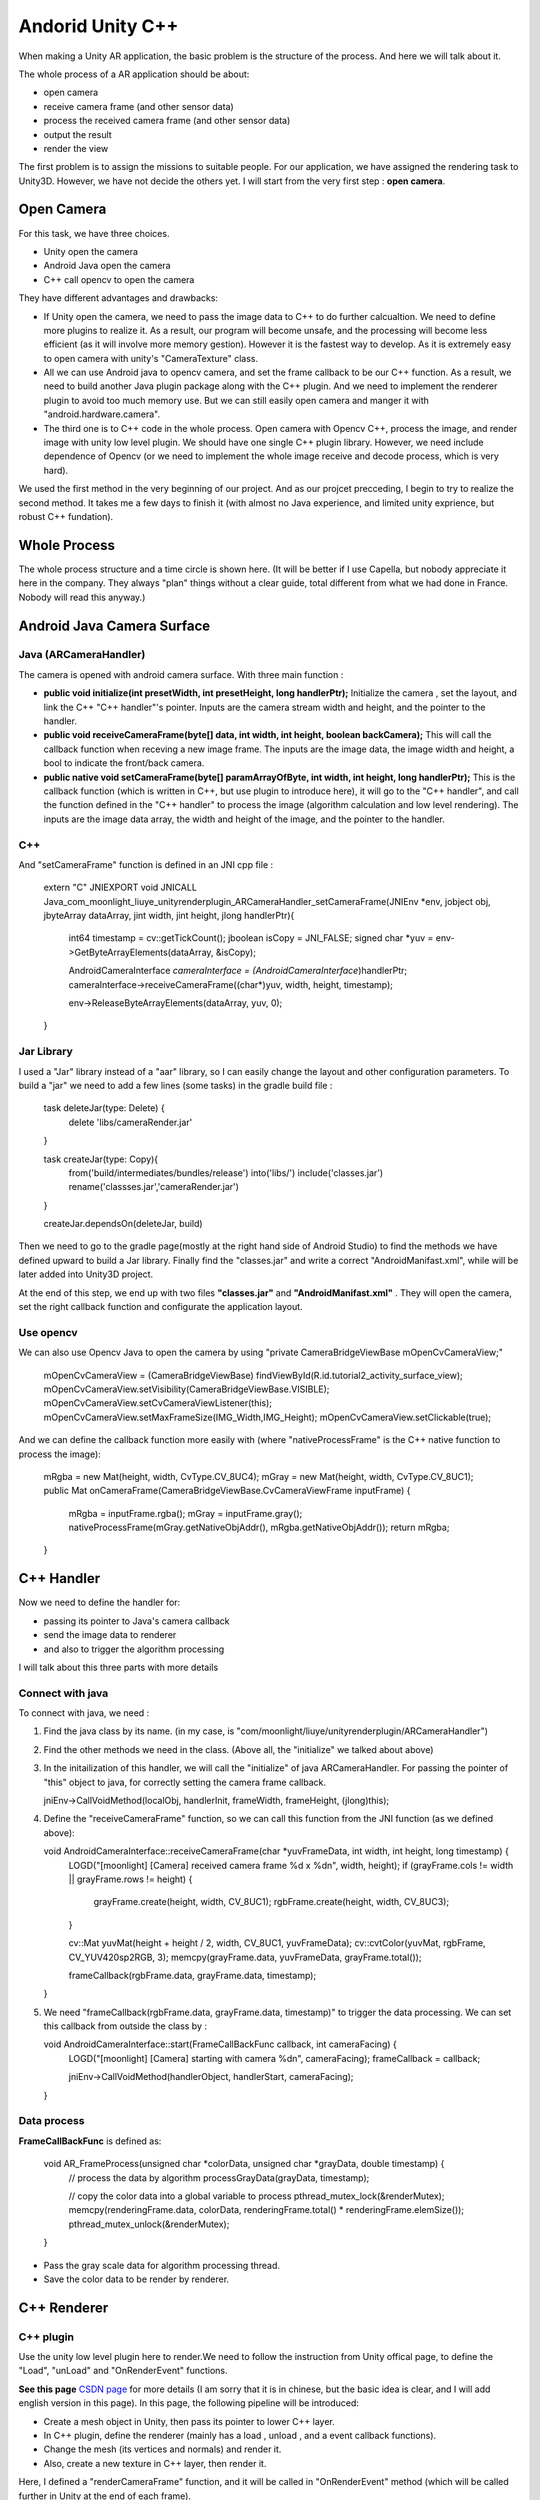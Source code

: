 Andorid Unity C++
================================

When making a Unity AR application, the basic problem is the structure of the process. And here we will talk about it.

The whole process of a AR application should be about:

* open camera
* receive camera frame (and other sensor data)
* process the received camera frame (and other sensor data)
* output the result
* render the view

The first problem is to assign the missions to suitable people. For our application, we have assigned the rendering task to Unity3D. However, we have not decide the others yet.
I will start from the very first step : **open camera**.

Open Camera
~~~~~~~~~~~~~~~~~~~~~

For this task, we have three choices.

* Unity open the camera
* Android Java open the camera
* C++ call opencv to open the camera

They have different advantages and drawbacks:

* If Unity open the camera, we need to pass the image data to C++ to do further calcualtion. We need to define more plugins to realize it. As a result, our program will become unsafe, and the processing will become less efficient (as it will involve more memory gestion). However it is the fastest way to develop. As it is extremely easy to open camera with unity's "CameraTexture" class.
* All we can use Android java to opencv camera, and set the frame callback to be our C++ function. As a result, we need to build another Java plugin package along with the C++ plugin. And we need to implement the renderer plugin to avoid too much memory use. But we can still easily open camera and manger it with "android.hardware.camera".
* The third one is to C++ code in the whole process. Open camera with Opencv C++, process the image, and render image with unity low level plugin. We should have one single C++ plugin library. However, we need include dependence of Opencv (or we need to implement the whole image receive and decode process, which is very hard).

We used the first method in the very beginning of our project. And as our projcet precceding, I begin to try to realize the second method. It takes me a few days to finish it (with almost no Java experience, and limited unity exprience, but robust C++ fundation).


Whole Process
~~~~~~~~~~~~~~~~~~~~~~~~~~
The whole process structure and a time circle is shown here. (It will be better if I use Capella, but nobody appreciate it here in the company. They always "plan" things without a clear guide, total different from what we had done in France. Nobody will read this anyway.)

.. image:: structure.PNG
   :width: 80%
   :align: center


Android Java Camera Surface
~~~~~~~~~~~~~~~~~~~~~~~

Java (ARCameraHandler)
------------------

The camera is opened with android camera surface. With three main function :

* **public void initialize(int presetWidth, int presetHeight, long handlerPtr);** Initialize the camera , set the layout, and link the C++ "C++ handler"'s pointer. Inputs are the camera stream width and height, and the pointer to the handler.
* **public void receiveCameraFrame(byte[] data, int width, int height, boolean backCamera);** This will call the callback function when receving a new image frame. The inputs are the image data, the image width and height, a bool to indicate the front/back camera.
* **public  native void setCameraFrame(byte[] paramArrayOfByte, int width, int height, long handlerPtr);** This is the callback function (which is written in C++, but use plugin to introduce here), it will go to the "C++ handler", and call the function defined in the "C++ handler" to process the image (algorithm calculation and low level rendering). The inputs are the image data array, the width and height of the image, and the pointer to the handler.

C++
----------------

And "setCameraFrame" function is defined in an JNI cpp file :

   extern "C"
   JNIEXPORT void JNICALL Java_com_moonlight_liuye_unityrenderplugin_ARCameraHandler_setCameraFrame(JNIEnv *env, jobject obj, jbyteArray dataArray, jint width, jint height, jlong handlerPtr){
      int64 timestamp = cv::getTickCount();
      jboolean isCopy = JNI_FALSE;
      signed char *yuv = env->GetByteArrayElements(dataArray, &isCopy);

      AndroidCameraInterface *cameraInterface = (AndroidCameraInterface*)handlerPtr;
      cameraInterface->receiveCameraFrame((char*)yuv, width, height, timestamp);

      env->ReleaseByteArrayElements(dataArray, yuv, 0);
   }

Jar Library
--------------

I used a "Jar" library instead of a "aar" library, so I can easily change the layout and other configuration parameters. To build a "jar" we need to add a few lines (some tasks) in the gradle build file :

   task deleteJar(type: Delete) {
        delete 'libs/cameraRender.jar'
   }

   task createJar(type: Copy){
        from('build/intermediates/bundles/release')
        into('libs/')
        include('classes.jar')
        rename('classses.jar','cameraRender.jar')
   }

   createJar.dependsOn(deleteJar, build)

Then we need to go to the gradle page(mostly at the right hand side of Android Studio) to find the methods we have defined upward to build a Jar library. Finally find the "classes.jar" and write a correct "AndroidManifast.xml", while will be later added into Unity3D project.

At the end of this step, we end up with two files **"classes.jar"** and **"AndroidManifast.xml"** . They will open the camera, set the right callback function and configurate the application layout.

Use opencv
--------------------
We can also use Opencv Java to open the camera by using "private CameraBridgeViewBase   mOpenCvCameraView;"

        mOpenCvCameraView = (CameraBridgeViewBase) findViewById(R.id.tutorial2_activity_surface_view);
        mOpenCvCameraView.setVisibility(CameraBridgeViewBase.VISIBLE);
        mOpenCvCameraView.setCvCameraViewListener(this);
        mOpenCvCameraView.setMaxFrameSize(IMG_Width,IMG_Height);
        mOpenCvCameraView.setClickable(true);

And we can define the callback function more easily with (where "nativeProcessFrame" is the C++ native function to process the image):

    mRgba = new Mat(height, width, CvType.CV_8UC4);
    mGray = new Mat(height, width, CvType.CV_8UC1);
    public Mat onCameraFrame(CameraBridgeViewBase.CvCameraViewFrame inputFrame) {
        mRgba = inputFrame.rgba();
        mGray = inputFrame.gray();
        nativeProcessFrame(mGray.getNativeObjAddr(), mRgba.getNativeObjAddr());
        return mRgba;
    }


C++ Handler
~~~~~~~~~~~~~~~~~~~~~

Now we need to define the handler for:

* passing its pointer to Java's camera callback
* send the image data to renderer
* and also to trigger the algorithm processing

I will talk about this three parts with more details

Connect with java
-----------------------

To connect with java, we need :

1. Find the java class by its name. (in my case, is "com/moonlight/liuye/unityrenderplugin/ARCameraHandler")
2. Find the other methods we need in the class. (Above all, the "initialize" we talked about above)
3. In the initailization of this handler, we will call the "initialize" of java ARCameraHandler. For passing the pointer of "this" object to java, for correctly setting the camera frame callback.

   jniEnv->CallVoidMethod(localObj, handlerInit, frameWidth, frameHeight, (jlong)this);

4. Define the "receiveCameraFrame" function, so we can call this function from the JNI function (as we defined above):

   void AndroidCameraInterface::receiveCameraFrame(char *yuvFrameData, int width, int height, long timestamp) {
      LOGD("[moonlight] [Camera] received camera frame %d x %d\n", width, height);
      if (grayFrame.cols != width || grayFrame.rows != height) {
         grayFrame.create(height, width, CV_8UC1);
         rgbFrame.create(height, width, CV_8UC3);
      }

      cv::Mat yuvMat(height + height / 2, width, CV_8UC1, yuvFrameData);
      cv::cvtColor(yuvMat, rgbFrame, CV_YUV420sp2RGB, 3);
      memcpy(grayFrame.data, yuvFrameData, grayFrame.total());

      frameCallback(rgbFrame.data, grayFrame.data, timestamp);
   }

5. We need "frameCallback(rgbFrame.data, grayFrame.data, timestamp)" to trigger the data processing. We can set this callback from outside the class by :

   void AndroidCameraInterface::start(FrameCallBackFunc callback, int cameraFacing) {
      LOGD("[moonlight] [Camera] starting with camera %d\n", cameraFacing);
      frameCallback = callback;

      jniEnv->CallVoidMethod(handlerObject, handlerStart, cameraFacing);
   }


Data process
------------------

**FrameCallBackFunc** is defined as:

   void AR_FrameProcess(unsigned char *colorData, unsigned char *grayData, double timestamp) {
      // process the data by algorithm
      processGrayData(grayData, timestamp);

      // copy the color data into a global variable to process
      pthread_mutex_lock(&renderMutex);
      memcpy(renderingFrame.data, colorData, renderingFrame.total() * renderingFrame.elemSize());
      pthread_mutex_unlock(&renderMutex);
   }

* Pass the gray scale data for algorithm processing thread.
* Save the color data to be render by renderer.

C++ Renderer
~~~~~~~~~~~~~~~~~~~~~~

C++ plugin
-------------------

Use the unity low level plugin here to render.We need to follow the instruction from Unity offical page, to define the "Load", "unLoad" and "OnRenderEvent" functions.

**See this page**  `CSDN page <https://blog.csdn.net/weixin_44492024/article/details/102578846>`_ for more details (I am sorry that it is in chinese, but the basic idea is clear, and I will add english version in this page). In this page, the following pipeline will be introduced:

* Create a mesh object in Unity, then pass its pointer to lower C++ layer.
* In C++ plugin, define the renderer (mainly has a load , unload , and a event callback functions).
* Change the mesh (its vertices and normals) and render it.
* Also, create a new texture in C++ layer, then render it.

.. image:: resultShow.png
   :width: 80%
   :align: center

Here, I defined a "renderCameraFrame" function, and it will be called in "OnRenderEvent" method (which will be called further in Unity at the end of each frame).

   void UnityOpenGLCameraRenderer::renderCameraFrame(uint8_t* data) {
      if (data == NULL) {
         return;
      }
      int glErCode = glGetError();

      glBindTexture(GL_TEXTURE_2D, textureId);
      if ((glErCode = glGetError()) != GL_NO_ERROR) {
         LOGE("[moonlight] [Render] GL Error binding: %d \n", glErCode);
      }

      glTexSubImage2D(GL_TEXTURE_2D, 0, 0, 0, width, height, pixelFormat, pixelType, data);
      if ((glErCode = glGetError()) != GL_NO_ERROR) {
         LOGE("[moonlight] [Render] GL Error render: %d \n", glErCode);
      }
   }


Unity3D part
------------------

We will start a coroutine as following :

    private IEnumerator CallPluginAtEndOfFrames()
    {
        while (true)
        {
            // Wait until all frame rendering is done
            yield return new WaitForEndOfFrame();

            // Issue a plugin event with arbitrary integer identifier.
            // The plugin can distinguish between different
            // things it needs to do based on this ID.
            // For our simple plugin, it does not matter which ID we pass here.
            GL.IssuePluginEvent(GetRenderEventFunc(), 1);
        }
    }

C++ Plugin for Unity
~~~~~~~~~~~~~~~~~~~~~~~~~

I have defined four sample functions for our objective :

    [DllImport("RenderingPlugin")]
    private static extern bool AR_Init(int frameWidth, int frameHeight, IntPtr previewTexture);

    [DllImport("RenderingPlugin")]
    private static extern void AR_Start(int cameraFacing);

    [DllImport("RenderingPlugin")]
    private static extern void AR_Stop(int cameraFacing);

    [DllImport("RenderingPlugin")]
    private static extern IntPtr GetRenderEventFunc();


Their functions are :

* **AR_Init** Initialize the C++ handler and java handler, set the texture address to be rendered.
* **AR_Start** Start the camera with desired camera, and start processing.
* **AR_Stop** Stop the C++ program and java camera.
* **GetRenderEventFunc()** Get the render callback function, to be called at the end of each frame(as we explained above).


IMU sensor
~~~~~~~~~~~~~~~~~~~~~~~~~

To receive IMU data, we need to use android standard library with "sensor.h".  Basicly, we need to:

* Start sensor queue :

    mpSensorEventQueue = ASensorManager_createEventQueue(mpSensorManager,
            mpSensorThreadLooper, 0, SensorCallback, NULL);

* In the "SensorCallback" function, define the different processes based on event types:

    switch (sensorEvent.type){
         case ASENSOR_TYPE_ACCELEROMETER:
             HandleAccelerometerEvent(sensorEvent);
             break;
         case ASENSOR_TYPE_GYROSCOPE:
             HandleGyroscopeEvent(sensorEvent);
             break;
         case ASENSOR_TYPE_ACCELEROMETER+100:
             HandleAccelerometerEvent(sensorEvent);
             break;
         case ASENSOR_TYPE_GYROSCOPE+100:
             HandleGyroscopeEvent(sensorEvent);
             break;
         default:
             ;}

* Finally, define the different processes as following:

    void PhoneSensor::HandleAccelerometerEvent(ASensorEvent& sensorEvent)
    {
        PhoneSensor* pSensorInstance = PhoneSensor::GetInstance();
        pSensorInstance->acc_gro.accX = sensorEvent.acceleration.x;
        pSensorInstance->acc_gro.accY = sensorEvent.acceleration.y;
        pSensorInstance->acc_gro.accZ = sensorEvent.acceleration.z;
    }

    void PhoneSensor::HandleGyroscopeEvent(ASensorEvent& sensorEvent)
    {
        PhoneSensor* pSensorInstance = PhoneSensor::GetInstance();

        pSensorInstance->acc_gro.gyrX = sensorEvent.vector.x;
        pSensorInstance->acc_gro.gyrY = sensorEvent.vector.y;
        pSensorInstance->acc_gro.gyrZ = sensorEvent.vector.z;

        pSensorInstance->acc_gro.header =  PVR::Timer::GetSeconds();
        IMU_MSG tmp = pSensorInstance->acc_gro;
        imuCallback(tmp);
    }

* Define the constume defined "imuCallback" process function.

We can receive IMU data with the upper method, and an example output can be seen:

.. image:: imuexample.PNG
   :width: 80%
   :align: center


Result
~~~~~~~~~~~~~~~~~

With all the upper steps finished, we successfully open the camera, render the texture with camera frame and begin C++ algorithm processing correctly.

.. image:: lifecircle.PNG
   :width: 80%
   :align: center

Here is a result, shown in Unity Android, with a plan created in unity, which will be rendered in C++ low level plugin, and with a cube in front of the plan (which we can see in the center).


The project uses it to realize a marker localization can be seen in the `next chapter <https://vio.readthedocs.io/zh_CN/latest/MarkerTracker/MarkerTracker.html>`_
